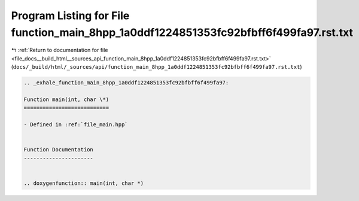 
.. _program_listing_file_docs__build_html__sources_api_function_main_8hpp_1a0ddf1224851353fc92bfbff6f499fa97.rst.txt:

Program Listing for File function_main_8hpp_1a0ddf1224851353fc92bfbff6f499fa97.rst.txt
======================================================================================

|exhale_lsh| :ref:`Return to documentation for file <file_docs__build_html__sources_api_function_main_8hpp_1a0ddf1224851353fc92bfbff6f499fa97.rst.txt>` (``docs/_build/html/_sources/api/function_main_8hpp_1a0ddf1224851353fc92bfbff6f499fa97.rst.txt``)

.. |exhale_lsh| unicode:: U+021B0 .. UPWARDS ARROW WITH TIP LEFTWARDS

.. code-block:: cpp

   .. _exhale_function_main_8hpp_1a0ddf1224851353fc92bfbff6f499fa97:
   
   Function main(int, char \*)
   ===========================
   
   - Defined in :ref:`file_main.hpp`
   
   
   Function Documentation
   ----------------------
   
   
   .. doxygenfunction:: main(int, char *)
